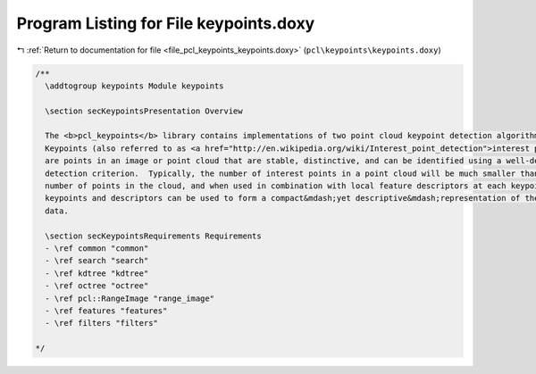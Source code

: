 
.. _program_listing_file_pcl_keypoints_keypoints.doxy:

Program Listing for File keypoints.doxy
=======================================

|exhale_lsh| :ref:`Return to documentation for file <file_pcl_keypoints_keypoints.doxy>` (``pcl\keypoints\keypoints.doxy``)

.. |exhale_lsh| unicode:: U+021B0 .. UPWARDS ARROW WITH TIP LEFTWARDS

.. code-block:: cpp

   /**
     \addtogroup keypoints Module keypoints
   
     \section secKeypointsPresentation Overview
   
     The <b>pcl_keypoints</b> library contains implementations of two point cloud keypoint detection algorithms.
     Keypoints (also referred to as <a href="http://en.wikipedia.org/wiki/Interest_point_detection">interest points</a>) 
     are points in an image or point cloud that are stable, distinctive, and can be identified using a well-defined 
     detection criterion.  Typically, the number of interest points in a point cloud will be much smaller than the total
     number of points in the cloud, and when used in combination with local feature descriptors at each keypoint, the 
     keypoints and descriptors can be used to form a compact&mdash;yet descriptive&mdash;representation of the original 
     data.
   
     \section secKeypointsRequirements Requirements
     - \ref common "common"
     - \ref search "search"
     - \ref kdtree "kdtree"
     - \ref octree "octree"
     - \ref pcl::RangeImage "range_image"
     - \ref features "features"
     - \ref filters "filters"
   
   */
